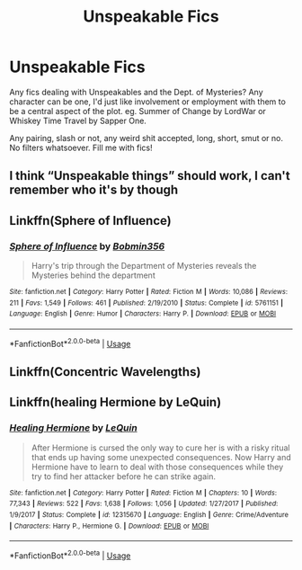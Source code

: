 #+TITLE: Unspeakable Fics

* Unspeakable Fics
:PROPERTIES:
:Author: Avalon1632
:Score: 4
:DateUnix: 1579649560.0
:DateShort: 2020-Jan-22
:FlairText: Request
:END:
Any fics dealing with Unspeakables and the Dept. of Mysteries? Any character can be one, I'd just like involvement or employment with them to be a central aspect of the plot. eg. Summer of Change by LordWar or Whiskey Time Travel by Sapper One.

Any pairing, slash or not, any weird shit accepted, long, short, smut or no. No filters whatsoever. Fill me with fics!


** I think “Unspeakable things” should work, I can't remember who it's by though
:PROPERTIES:
:Author: FAST147
:Score: 2
:DateUnix: 1579656478.0
:DateShort: 2020-Jan-22
:END:


** Linkffn(Sphere of Influence)
:PROPERTIES:
:Author: 15_Redstones
:Score: 1
:DateUnix: 1579686472.0
:DateShort: 2020-Jan-22
:END:

*** [[https://www.fanfiction.net/s/5761151/1/][*/Sphere of Influence/*]] by [[https://www.fanfiction.net/u/777540/Bobmin356][/Bobmin356/]]

#+begin_quote
  Harry's trip through the Department of Mysteries reveals the Mysteries behind the department
#+end_quote

^{/Site/:} ^{fanfiction.net} ^{*|*} ^{/Category/:} ^{Harry} ^{Potter} ^{*|*} ^{/Rated/:} ^{Fiction} ^{M} ^{*|*} ^{/Words/:} ^{10,086} ^{*|*} ^{/Reviews/:} ^{211} ^{*|*} ^{/Favs/:} ^{1,549} ^{*|*} ^{/Follows/:} ^{461} ^{*|*} ^{/Published/:} ^{2/19/2010} ^{*|*} ^{/Status/:} ^{Complete} ^{*|*} ^{/id/:} ^{5761151} ^{*|*} ^{/Language/:} ^{English} ^{*|*} ^{/Genre/:} ^{Humor} ^{*|*} ^{/Characters/:} ^{Harry} ^{P.} ^{*|*} ^{/Download/:} ^{[[http://www.ff2ebook.com/old/ffn-bot/index.php?id=5761151&source=ff&filetype=epub][EPUB]]} ^{or} ^{[[http://www.ff2ebook.com/old/ffn-bot/index.php?id=5761151&source=ff&filetype=mobi][MOBI]]}

--------------

*FanfictionBot*^{2.0.0-beta} | [[https://github.com/tusing/reddit-ffn-bot/wiki/Usage][Usage]]
:PROPERTIES:
:Author: FanfictionBot
:Score: 1
:DateUnix: 1579686494.0
:DateShort: 2020-Jan-22
:END:


** Linkffn(Concentric Wavelengths)
:PROPERTIES:
:Author: 15_Redstones
:Score: 1
:DateUnix: 1579686481.0
:DateShort: 2020-Jan-22
:END:


** Linkffn(healing Hermione by LeQuin)
:PROPERTIES:
:Author: chlorinecrownt
:Score: 1
:DateUnix: 1579658424.0
:DateShort: 2020-Jan-22
:END:

*** [[https://www.fanfiction.net/s/12315670/1/][*/Healing Hermione/*]] by [[https://www.fanfiction.net/u/1634726/LeQuin][/LeQuin/]]

#+begin_quote
  After Hermione is cursed the only way to cure her is with a risky ritual that ends up having some unexpected consequences. Now Harry and Hermione have to learn to deal with those consequences while they try to find her attacker before he can strike again.
#+end_quote

^{/Site/:} ^{fanfiction.net} ^{*|*} ^{/Category/:} ^{Harry} ^{Potter} ^{*|*} ^{/Rated/:} ^{Fiction} ^{M} ^{*|*} ^{/Chapters/:} ^{10} ^{*|*} ^{/Words/:} ^{77,343} ^{*|*} ^{/Reviews/:} ^{522} ^{*|*} ^{/Favs/:} ^{1,638} ^{*|*} ^{/Follows/:} ^{1,056} ^{*|*} ^{/Updated/:} ^{1/27/2017} ^{*|*} ^{/Published/:} ^{1/9/2017} ^{*|*} ^{/Status/:} ^{Complete} ^{*|*} ^{/id/:} ^{12315670} ^{*|*} ^{/Language/:} ^{English} ^{*|*} ^{/Genre/:} ^{Crime/Adventure} ^{*|*} ^{/Characters/:} ^{Harry} ^{P.,} ^{Hermione} ^{G.} ^{*|*} ^{/Download/:} ^{[[http://www.ff2ebook.com/old/ffn-bot/index.php?id=12315670&source=ff&filetype=epub][EPUB]]} ^{or} ^{[[http://www.ff2ebook.com/old/ffn-bot/index.php?id=12315670&source=ff&filetype=mobi][MOBI]]}

--------------

*FanfictionBot*^{2.0.0-beta} | [[https://github.com/tusing/reddit-ffn-bot/wiki/Usage][Usage]]
:PROPERTIES:
:Author: FanfictionBot
:Score: 1
:DateUnix: 1579658441.0
:DateShort: 2020-Jan-22
:END:
